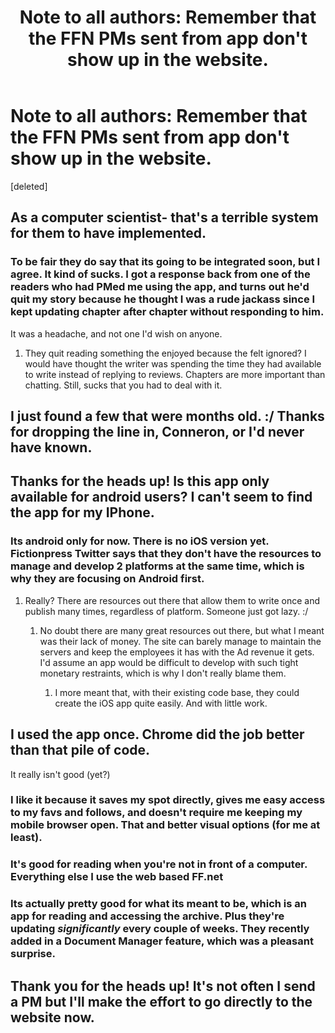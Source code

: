 #+TITLE: Note to all authors: Remember that the FFN PMs sent from app don't show up in the website.

* Note to all authors: Remember that the FFN PMs sent from app don't show up in the website.
:PROPERTIES:
:Score: 16
:DateUnix: 1481394201.0
:DateShort: 2016-Dec-10
:FlairText: NOTE
:END:
[deleted]


** As a computer scientist- that's a terrible system for them to have implemented.
:PROPERTIES:
:Author: Tlalcopan
:Score: 15
:DateUnix: 1481399609.0
:DateShort: 2016-Dec-10
:END:

*** To be fair they do say that its going to be integrated soon, but I agree. It kind of sucks. I got a response back from one of the readers who had PMed me using the app, and turns out he'd quit my story because he thought I was a rude jackass since I kept updating chapter after chapter without responding to him.

It was a headache, and not one I'd wish on anyone.
:PROPERTIES:
:Author: Conneron
:Score: 6
:DateUnix: 1481400403.0
:DateShort: 2016-Dec-10
:END:

**** They quit reading something the enjoyed because the felt ignored? I would have thought the writer was spending the time they had available to write instead of replying to reviews. Chapters are more important than chatting. Still, sucks that you had to deal with it.
:PROPERTIES:
:Author: papercuts187
:Score: 7
:DateUnix: 1481417322.0
:DateShort: 2016-Dec-11
:END:


** I just found a few that were months old. :/ Thanks for dropping the line in, Conneron, or I'd never have known.
:PROPERTIES:
:Score: 5
:DateUnix: 1481398860.0
:DateShort: 2016-Dec-10
:END:


** Thanks for the heads up! Is this app only available for android users? I can't seem to find the app for my IPhone.
:PROPERTIES:
:Author: grace644
:Score: 3
:DateUnix: 1481403084.0
:DateShort: 2016-Dec-11
:END:

*** Its android only for now. There is no iOS version yet. Fictionpress Twitter says that they don't have the resources to manage and develop 2 platforms at the same time, which is why they are focusing on Android first.
:PROPERTIES:
:Author: Conneron
:Score: 2
:DateUnix: 1481444893.0
:DateShort: 2016-Dec-11
:END:

**** Really? There are resources out there that allow them to write once and publish many times, regardless of platform. Someone just got lazy. :/
:PROPERTIES:
:Author: Clegko
:Score: 1
:DateUnix: 1481479469.0
:DateShort: 2016-Dec-11
:END:

***** No doubt there are many great resources out there, but what I meant was their lack of money. The site can barely manage to maintain the servers and keep the employees it has with the Ad revenue it gets. I'd assume an app would be difficult to develop with such tight monetary restraints, which is why I don't really blame them.
:PROPERTIES:
:Author: Conneron
:Score: 2
:DateUnix: 1481482011.0
:DateShort: 2016-Dec-11
:END:

****** I more meant that, with their existing code base, they could create the iOS app quite easily. And with little work.
:PROPERTIES:
:Author: Clegko
:Score: 1
:DateUnix: 1481499430.0
:DateShort: 2016-Dec-12
:END:


** I used the app once. Chrome did the job better than that pile of code.

It really isn't good (yet?)
:PROPERTIES:
:Author: UndeadBBQ
:Score: 3
:DateUnix: 1481403473.0
:DateShort: 2016-Dec-11
:END:

*** I like it because it saves my spot directly, gives me easy access to my favs and follows, and doesn't require me keeping my mobile browser open. That and better visual options (for me at least).
:PROPERTIES:
:Author: girlikecupcake
:Score: 3
:DateUnix: 1481419051.0
:DateShort: 2016-Dec-11
:END:


*** It's good for reading when you're not in front of a computer. Everything else I use the web based FF.net
:PROPERTIES:
:Author: Freshenstein
:Score: 1
:DateUnix: 1481429550.0
:DateShort: 2016-Dec-11
:END:


*** Its actually pretty good for what its meant to be, which is an app for reading and accessing the archive. Plus they're updating /significantly/ every couple of weeks. They recently added in a Document Manager feature, which was a pleasant surprise.
:PROPERTIES:
:Author: Conneron
:Score: 1
:DateUnix: 1481445100.0
:DateShort: 2016-Dec-11
:END:


** Thank you for the heads up! It's not often I send a PM but I'll make the effort to go directly to the website now.
:PROPERTIES:
:Author: girlikecupcake
:Score: 1
:DateUnix: 1481418970.0
:DateShort: 2016-Dec-11
:END:
